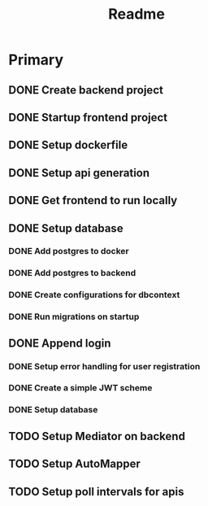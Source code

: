 #+TITLE: Readme

* Primary
** DONE Create backend project
** DONE Startup frontend project
** DONE Setup dockerfile
** DONE Setup api generation
** DONE Get frontend to run locally
** DONE Setup database
*** DONE Add postgres to docker
*** DONE Add postgres to backend
*** DONE Create configurations for dbcontext
*** DONE Run migrations on startup
** DONE Append login
*** DONE Setup error handling for user registration
*** DONE Create a simple JWT scheme
*** DONE Setup database
** TODO Setup Mediator on backend
** TODO Setup AutoMapper
** TODO Setup poll intervals for apis
